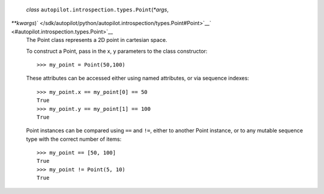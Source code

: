  *class* ``autopilot.introspection.types.``\ ``Point``\ (*\*args*,
*\*\*kwargs*)\ ` </sdk/autopilot/python/autopilot.introspection/types.Point#Point>`__\ ` <#autopilot.introspection.types.Point>`__
    The Point class represents a 2D point in cartesian space.

    To construct a Point, pass in the x, y parameters to the class
    constructor:

    .. raw:: html

       <div class="highlight-python">

    .. raw:: html

       <div class="highlight">

    ::

        >>> my_point = Point(50,100)

    .. raw:: html

       </div>

    .. raw:: html

       </div>

    These attributes can be accessed either using named attributes, or
    via sequence indexes:

    .. raw:: html

       <div class="highlight-python">

    .. raw:: html

       <div class="highlight">

    ::

        >>> my_point.x == my_point[0] == 50
        True
        >>> my_point.y == my_point[1] == 100
        True

    .. raw:: html

       </div>

    .. raw:: html

       </div>

    Point instances can be compared using ``==`` and ``!=``, either to
    another Point instance, or to any mutable sequence type with the
    correct number of items:

    .. raw:: html

       <div class="highlight-python">

    .. raw:: html

       <div class="highlight">

    ::

        >>> my_point == [50, 100]
        True
        >>> my_point != Point(5, 10)
        True

    .. raw:: html

       </div>

    .. raw:: html

       </div>
